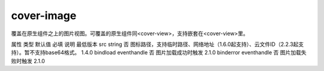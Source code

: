 cover-image
===========================

.. versionadded:: 1.4.0 开始支持，低版本需做兼容处理。

覆盖在原生组件之上的图片视图。可覆盖的原生组件同<cover-view>，支持嵌套在<cover-view>里。

属性	类型	默认值	必填	说明	最低版本
src	string		否	图标路径，支持临时路径、网络地址（1.6.0起支持）、云文件ID（2.2.3起支持）。暂不支持base64格式。	1.4.0
bindload	eventhandle		否	图片加载成功时触发	2.1.0
binderror	eventhandle		否	图片加载失败时触发	2.1.0